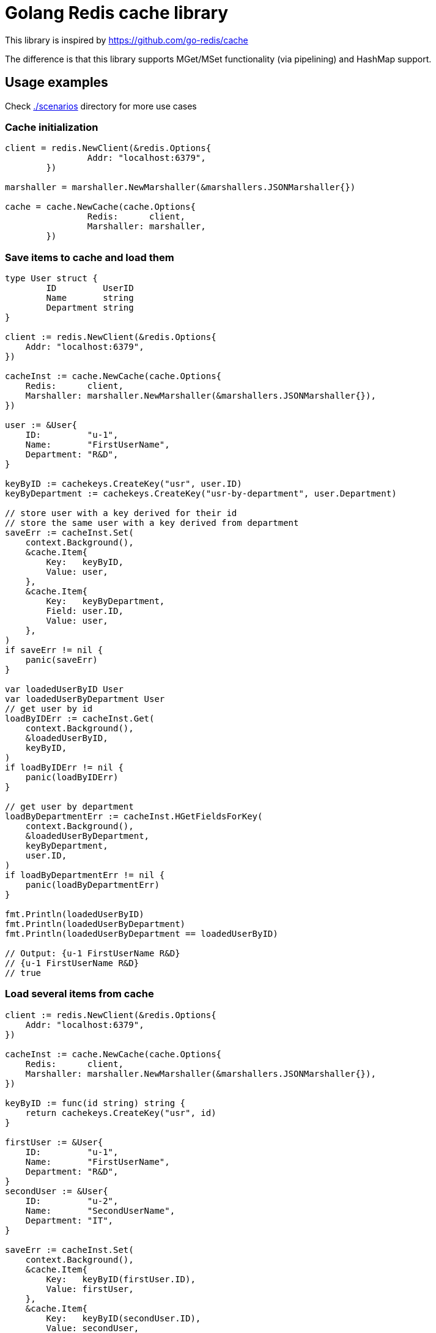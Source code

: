 = Golang Redis cache library

This library is inspired by https://github.com/go-redis/cache

The difference is that this library supports MGet/MSet functionality (via pipelining) and HashMap support.

== Usage examples

Check link:scenarios[./scenarios] directory for more use cases

=== Cache initialization
[source,go]
----
client = redis.NewClient(&redis.Options{
		Addr: "localhost:6379",
	})

marshaller = marshaller.NewMarshaller(&marshallers.JSONMarshaller{})

cache = cache.NewCache(cache.Options{
		Redis:      client,
		Marshaller: marshaller,
	})
----

=== Save items to cache and load them
[source,go]
----
type User struct {
	ID         UserID
	Name       string
	Department string
}

client := redis.NewClient(&redis.Options{
    Addr: "localhost:6379",
})

cacheInst := cache.NewCache(cache.Options{
    Redis:      client,
    Marshaller: marshaller.NewMarshaller(&marshallers.JSONMarshaller{}),
})

user := &User{
    ID:         "u-1",
    Name:       "FirstUserName",
    Department: "R&D",
}

keyByID := cachekeys.CreateKey("usr", user.ID)
keyByDepartment := cachekeys.CreateKey("usr-by-department", user.Department)

// store user with a key derived for their id
// store the same user with a key derived from department
saveErr := cacheInst.Set(
    context.Background(),
    &cache.Item{
        Key:   keyByID,
        Value: user,
    },
    &cache.Item{
        Key:   keyByDepartment,
        Field: user.ID,
        Value: user,
    },
)
if saveErr != nil {
    panic(saveErr)
}

var loadedUserByID User
var loadedUserByDepartment User
// get user by id
loadByIDErr := cacheInst.Get(
    context.Background(),
    &loadedUserByID,
    keyByID,
)
if loadByIDErr != nil {
    panic(loadByIDErr)
}

// get user by department
loadByDepartmentErr := cacheInst.HGetFieldsForKey(
    context.Background(),
    &loadedUserByDepartment,
    keyByDepartment,
    user.ID,
)
if loadByDepartmentErr != nil {
    panic(loadByDepartmentErr)
}

fmt.Println(loadedUserByID)
fmt.Println(loadedUserByDepartment)
fmt.Println(loadedUserByDepartment == loadedUserByID)

// Output: {u-1 FirstUserName R&D}
// {u-1 FirstUserName R&D}
// true
----

=== Load several items from cache
[source,go]
----
client := redis.NewClient(&redis.Options{
    Addr: "localhost:6379",
})

cacheInst := cache.NewCache(cache.Options{
    Redis:      client,
    Marshaller: marshaller.NewMarshaller(&marshallers.JSONMarshaller{}),
})

keyByID := func(id string) string {
    return cachekeys.CreateKey("usr", id)
}

firstUser := &User{
    ID:         "u-1",
    Name:       "FirstUserName",
    Department: "R&D",
}
secondUser := &User{
    ID:         "u-2",
    Name:       "SecondUserName",
    Department: "IT",
}

saveErr := cacheInst.Set(
    context.Background(),
    &cache.Item{
        Key:   keyByID(firstUser.ID),
        Value: firstUser,
    },
    &cache.Item{
        Key:   keyByID(secondUser.ID),
        Value: secondUser,
    },
)
if saveErr != nil {
    panic(saveErr)
}

var loadedUsers []*User

loadErr := cacheInst.Get(
    context.Background(),
    &loadedUsers,
    keyByID(firstUser.ID),
    keyByID(secondUser.ID),
)
if loadErr != nil {
    panic(loadErr)
}
sort.Slice(loadedUsers, func(i, j int) bool {
    return loadedUsers[i].ID < loadedUsers[j].ID
})
for _, u := range loadedUsers {
    fmt.Println(u)
}
// Output:&{u-1 FirstUserName R&D}
// &{u-2 SecondUserName IT}
----

=== Load items from cache or from other source
[source,go]
----
client := redis.NewClient(&redis.Options{
    Addr: "localhost:6379",
})

cacheInst := cache.NewCache(cache.Options{
    Redis:      client,
    Marshaller: marshaller.NewMarshaller(&marshallers.JSONMarshaller{}),
})

keyByID := func(id string) string {
    return cachekeys.CreateKey("usr", id)
}

var loadedUsers []*User

loadErr := cacheInst.
    WithAbsentKeysLoader(func(absentKeys ...string) (interface{}, error) {
        users := make([]*User, 0, len(absentKeys))
        for _, k := range absentKeys {
            var userID string
            cachekeys.UnpackKey(k, &userID)
            users = append(users, &User{
                ID:         userID,
                Name:       userID + "-name",
                Department: userID + "-dep",
            })
        }
        return users, nil
    }).
    ExtractCacheKeyWith(func(it interface{}) (key, field string) {
        // we need this function as the loader function return a slice of objects
        // so we need to create cache keys out of them
        // this function isn't needed in case we return a slice of *cache.Item or
        // a map of keys to a loaded item
        return keyByID(it.(*User).ID), ""
    }).
    Get(
        context.Background(),
        &loadedUsers,
        keyByID("1"),
        keyByID("2"),
    )

sort.Slice(loadedUsers, func(i, j int) bool {
    return loadedUsers[i].ID < loadedUsers[j].ID
})
for _, u := range loadedUsers {
    fmt.Println(u)
}

if loadErr != nil {
    panic(loadErr)
}
// Output:&{1 1-name 1-dep}
// &{2 2-name 2-dep}
----
